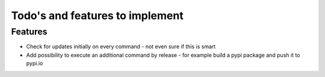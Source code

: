 Todo's and features to implement
================================


Features
--------

* Check for updates initially on every command - not even sure if this is smart
* Add possibility to execute an additional command by release -  for example build a pypi package and push it to pypi.io
